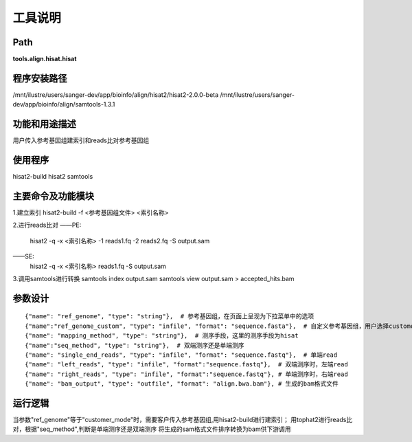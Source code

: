 工具说明
==========================

Path
-----------

**tools.align.hisat.hisat**

程序安装路径
-----------------------------------

/mnt/ilustre/users/sanger-dev/app/bioinfo/align/hisat2/hisat2-2.0.0-beta
/mnt/ilustre/users/sanger-dev/app/bioinfo/align/samtools-1.3.1

功能和用途描述
-----------------------------------

用户传入参考基因组建索引和reads比对参考基因组

使用程序
-----------------------------------
hisat2-build
hisat2
samtools

主要命令及功能模块
-----------------------------------
1.建立索引
hisat2-build -f <参考基因组文件> <索引名称>

2.进行reads比对
——PE:
        hisat2 -q -x <索引名称> -1 reads1.fq -2 reads2.fq -S output.sam
——SE:
        hisat2 -q -x <索引名称> reads1.fq -S output.sam

3.调用samtools进行转换
samtools index output.sam
samtools view output.sam > accepted_hits.bam 

参数设计
-----------------------------------

::

            {"name": "ref_genome", "type": "string"},  # 参考基因组，在页面上呈现为下拉菜单中的选项
            {"name":"ref_genome_custom", "type": "infile", "format": "sequence.fasta"},  # 自定义参考基因组，用户选择customer_mode时，需要传入参考基因组
            {"name": "mapping_method", "type": "string"},  # 测序手段，这里的测序手段为hisat
            {"name":"seq_method", "type": "string"},  # 双端测序还是单端测序
            {"name": "single_end_reads", "type": "infile", "format": "sequence.fastq"},  # 单端read
            {"name": "left_reads", "type": "infile", "format":"sequence.fastq"},  # 双端测序时，左端read
            {"name": "right_reads", "type": "infile", "format":"sequence.fastq"}, # 单端测序时，右端read
            {"name": "bam_output", "type": "outfile", "format": "align.bwa.bam"}, # 生成的bam格式文件


运行逻辑
-----------------------------------

当参数"ref_genome"等于"customer_mode"时，需要客户传入参考基因组,用hisat2-build进行建索引；
用tophat2进行reads比对，根据"seq_method",判断是单端测序还是双端测序
将生成的sam格式文件排序转换为bam供下游调用